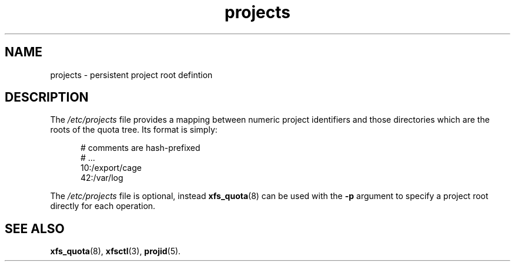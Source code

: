 .TH projects 5
.SH NAME
projects \- persistent project root defintion
.SH DESCRIPTION
The
.I /etc/projects
file provides a mapping between numeric project identifiers and those directories
which are the roots of the quota tree.  Its format is simply:

.nf
.sp
.in +5
# comments are hash-prefixed
# ...
10:/export/cage
42:/var/log
.in -5
.fi
.PP
The
.I /etc/projects
file is optional, instead
.BR xfs_quota (8)
can be used with the
.B \-p
argument to specify a project root directly for each operation.

.SH SEE ALSO
.BR xfs_quota (8),
.BR xfsctl (3),
.BR projid (5).
